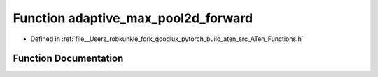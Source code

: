 .. _function_at__adaptive_max_pool2d_forward:

Function adaptive_max_pool2d_forward
====================================

- Defined in :ref:`file__Users_robkunkle_fork_goodlux_pytorch_build_aten_src_ATen_Functions.h`


Function Documentation
----------------------


.. doxygenfunction:: at::adaptive_max_pool2d_forward
